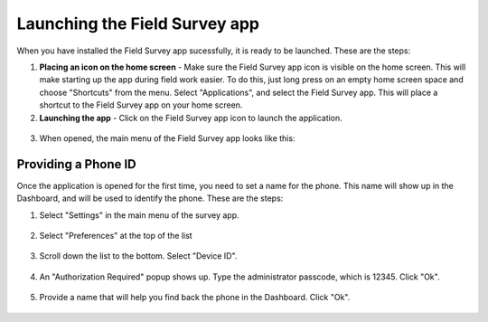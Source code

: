 Launching the Field Survey app 
=================================

When you have installed the Field Survey app sucessfully, it is ready to be launched. These are the steps:

.. _create_shortcut:

1. **Placing an icon on the home screen** - Make sure the Field Survey app icon is visible on the home screen. This will make starting up the app during field work easier. To do this, just long press on an empty home screen space and choose "Shortcuts" from the menu. Select "Applications", and select the Field Survey app. This will place a shortcut to the Field Survey app on your home screen.
	
2. **Launching the app** - Click on the Field Survey app icon to launch the application.
	
.. figure:: img/5-launching-app-1-arrow.gif
   :width: 200 px
   :alt: image of phone
   :align: center	
   
3. When opened, the main menu of the Field Survey app looks like this:
  
.. figure:: img/5-launching-app-2.png
   :width: 200 px
   :alt: image of phone
   :align: center  
   
   
Providing a Phone ID
----------------------
Once the application is opened for the first time, you need to set a name for the phone. This name will show up in the Dashboard, and will be used to identify the phone. These are the steps:

1. Select "Settings" in the main menu of the survey app.

.. figure:: img/5-launching-app-3-arrow.gif
   :width: 200 px
   :alt: image of phone
   :align: center
   
2. Select "Preferences" at the top of the list

.. figure:: img/5-launching-app-4-arrow.gif
   :width: 200 px
   :alt: image of phone
   :align: center

3. Scroll down the list to the bottom. Select "Device ID".

.. figure:: img/5-launching-app-5-arrow.gif
   :width: 200 px
   :alt: image of phone
   :align: center
   
4. An "Authorization Required" popup shows up. Type the administrator passcode, which is 12345. Click "Ok".

.. figure:: img/5-launching-app-6.png
   :width: 200 px
   :alt: image of phone
   :align: center

5. Provide a name that will help you find back the phone in the Dashboard. Click "Ok".

.. figure:: img/5-launching-app-7.png
   :width: 200 px
   :alt: image of phone
   :align: center
